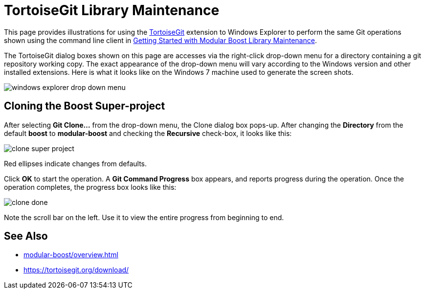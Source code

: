 = TortoiseGit Library Maintenance
:navtitle: TortoiseGit Library Maintenance

This page provides illustrations for using the https://tortoisegit.org/about/[TortoiseGit] extension to Windows Explorer to perform the same Git operations shown using the command line client in xref:modular-boost/library-maintenance.adoc[Getting Started with Modular Boost Library Maintenance].

The TortoiseGit dialog boxes shown on this page are accesses via the right-click drop-down menu for a directory containing a git repository working copy. The exact appearance of the drop-down menu will vary according to the Windows version and other installed extensions. Here is what it looks like on the Windows 7 machine used to generate the screen shots.

image:windows-explorer-drop-down-menu.png[]

== Cloning the Boost Super-project

After selecting *Git Clone...* from the drop-down menu, the Clone dialog box pops-up. After changing the *Directory* from the default *boost* to *modular-boost* and checking the *Recursive* check-box, it looks like this:

image:clone-super-project.png[]

Red ellipses indicate changes from defaults.

Click *OK* to start the operation. A *Git Command Progress* box appears, and reports progress during the operation. Once the operation completes, the progress box looks like this:

image:clone-done.png[]

Note the scroll bar on the left. Use it to view the entire progress from beginning to end.

== See Also

* xref:modular-boost/overview.adoc[]
* https://tortoisegit.org/download/